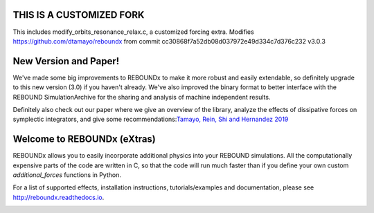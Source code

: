 THIS IS A CUSTOMIZED FORK
=========================
This includes modify_orbits_resonance_relax.c, a customized forcing extra.
Modifies https://github.com/dtamayo/reboundx from commit
cc30868f7a52db08d037972e49d334c7d376c232 
v3.0.3

.. image:: http://img.shields.io/badge/REBOUNDx-v3.0.3-green.svg?style=flat
    :target: http://reboundx.readthedocs.org
.. image:: https://badge.fury.io/py/reboundx.svg
    :target: https://badge.fury.io/py/reboundx
.. image:: https://travis-ci.org/dtamayo/reboundx.svg?branch=master
    :target: https://travis-ci.org/dtamayo/reboundx
.. image:: https://coveralls.io/repos/dtamayo/reboundx/badge.svg?branch=master&service=github 
    :target: https://coveralls.io/github/dtamayo/reboundx?branch=master
.. image:: http://img.shields.io/badge/license-GPL-green.svg?style=flat 
    :target: https://github.com/dtamayo/reboundx/blob/master/LICENSE
.. image:: https://readthedocs.org/projects/pip/badge/?version=latest
    :target: http://reboundx.readthedocs.org/
.. image:: http://img.shields.io/badge/arXiv-1908.05634-green.svg?style=flat 
    :target: http://arxiv.org/abs/1908.05634
.. image:: https://img.shields.io/badge/launch-binder-ff69b4.svg?style=flat
    :target: http://mybinder.org/repo/dtamayo/reboundx

New Version and Paper!
======================

We've made some big improvements to REBOUNDx to make it more robust and easily extendable, so definitely upgrade to this new version (3.0) if you haven't already.
We've also improved the binary format to better interface with the REBOUND SimulationArchive for the sharing and analysis of machine independent results.

Definitely also check out our paper where we give an overview of the library, analyze the effects of dissipative forces on symplectic integrators, and give some recommendations:`Tamayo, Rein, Shi and Hernandez 2019 <http://arxiv.org/abs/1908.05634>`_

Welcome to REBOUNDx (eXtras)
============================

REBOUNDx allows you to easily incorporate additional physics into your REBOUND simulations.
All the computationally expensive parts of the code are written in C, so that the code will run much faster than if you define your own custom `additional_forces` functions in Python.

For a list of supported effects, installation instructions, tutorials/examples and documentation, please see http://reboundx.readthedocs.io.

.. image:: https://github.com/dtamayo/dtamayo.github.io/blob/master/pix/reboundx.png

